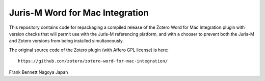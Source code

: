 ================================
Juris-M Word for Mac Integration
================================

This repository contains code for repackaging a compiled release of
the Zotero Word for Mac Integration plugin with version checks that
will permit use with the Juris-M referencing platform, and with a
chooser to prevent both the Juris-M and Zotero versions from being
installed simultaneously.

The original source code of the Zotero plugin (with Affero GPL license)
is here::

    https://github.com/zotero/zotero-word-for-mac-integration/

Frank Bennett
Nagoya
Japan
